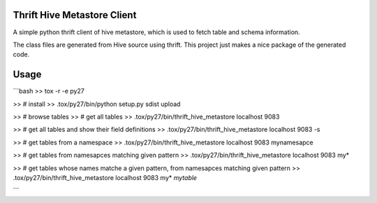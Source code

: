 Thrift Hive Metastore Client
============================

A simple python thrift client of hive metastore, which is used to 
fetch table and schema information.

The class files are generated from Hive source using thrift. This 
project just makes a nice package of the generated code.

Usage
=====

```bash
>> tox -r -e py27

>> # install
>> .tox/py27/bin/python setup.py sdist upload

>> # browse tables
>> # get all tables
>> .tox/py27/bin/thrift_hive_metastore localhost 9083

>> # get all tables and show their field definitions
>> .tox/py27/bin/thrift_hive_metastore localhost 9083 -s

>> # get tables from a namespace
>> .tox/py27/bin/thrift_hive_metastore localhost 9083 mynamesapce

>> # get tables from namesapces matching given pattern
>> .tox/py27/bin/thrift_hive_metastore localhost 9083 my*

>> # get tables whose names matche a given pattern,  from namesapces matching given pattern 
>> .tox/py27/bin/thrift_hive_metastore localhost 9083 my* *mytable*

```

